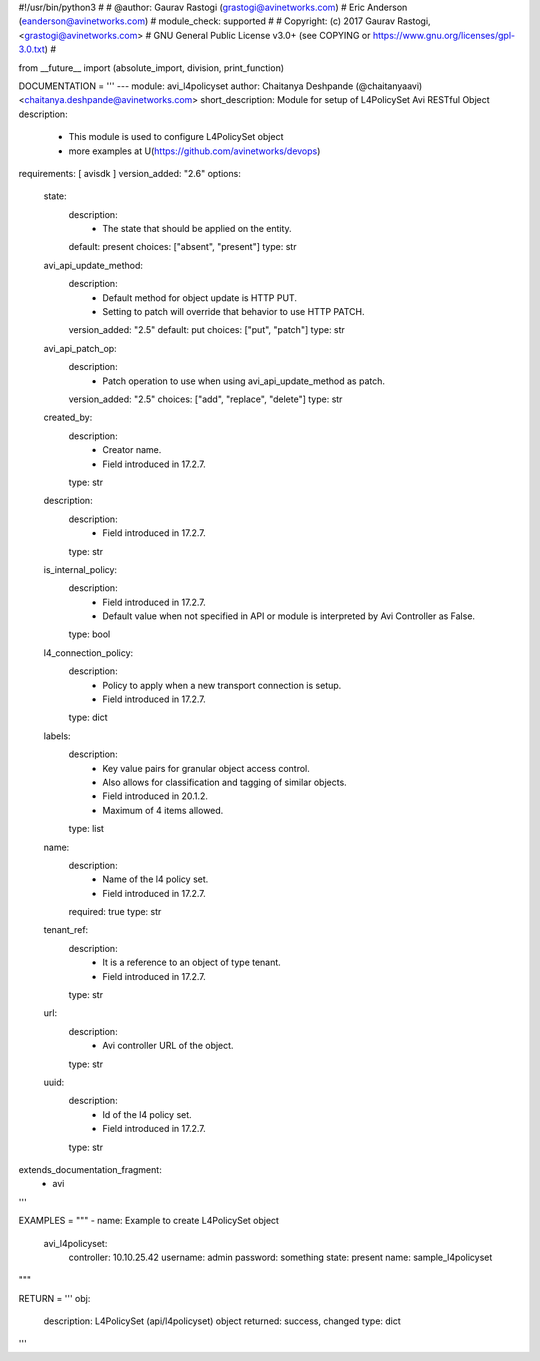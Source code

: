 #!/usr/bin/python3
#
# @author: Gaurav Rastogi (grastogi@avinetworks.com)
#          Eric Anderson (eanderson@avinetworks.com)
# module_check: supported
#
# Copyright: (c) 2017 Gaurav Rastogi, <grastogi@avinetworks.com>
# GNU General Public License v3.0+ (see COPYING or https://www.gnu.org/licenses/gpl-3.0.txt)
#


from __future__ import (absolute_import, division, print_function)


DOCUMENTATION = '''
---
module: avi_l4policyset
author: Chaitanya Deshpande (@chaitanyaavi) <chaitanya.deshpande@avinetworks.com>
short_description: Module for setup of L4PolicySet Avi RESTful Object
description:
    - This module is used to configure L4PolicySet object
    - more examples at U(https://github.com/avinetworks/devops)
requirements: [ avisdk ]
version_added: "2.6"
options:
    state:
        description:
            - The state that should be applied on the entity.
        default: present
        choices: ["absent", "present"]
        type: str
    avi_api_update_method:
        description:
            - Default method for object update is HTTP PUT.
            - Setting to patch will override that behavior to use HTTP PATCH.
        version_added: "2.5"
        default: put
        choices: ["put", "patch"]
        type: str
    avi_api_patch_op:
        description:
            - Patch operation to use when using avi_api_update_method as patch.
        version_added: "2.5"
        choices: ["add", "replace", "delete"]
        type: str
    created_by:
        description:
            - Creator name.
            - Field introduced in 17.2.7.
        type: str
    description:
        description:
            - Field introduced in 17.2.7.
        type: str
    is_internal_policy:
        description:
            - Field introduced in 17.2.7.
            - Default value when not specified in API or module is interpreted by Avi Controller as False.
        type: bool
    l4_connection_policy:
        description:
            - Policy to apply when a new transport connection is setup.
            - Field introduced in 17.2.7.
        type: dict
    labels:
        description:
            - Key value pairs for granular object access control.
            - Also allows for classification and tagging of similar objects.
            - Field introduced in 20.1.2.
            - Maximum of 4 items allowed.
        type: list
    name:
        description:
            - Name of the l4 policy set.
            - Field introduced in 17.2.7.
        required: true
        type: str
    tenant_ref:
        description:
            - It is a reference to an object of type tenant.
            - Field introduced in 17.2.7.
        type: str
    url:
        description:
            - Avi controller URL of the object.
        type: str
    uuid:
        description:
            - Id of the l4 policy set.
            - Field introduced in 17.2.7.
        type: str
extends_documentation_fragment:
    - avi
'''

EXAMPLES = """
- name: Example to create L4PolicySet object
  avi_l4policyset:
    controller: 10.10.25.42
    username: admin
    password: something
    state: present
    name: sample_l4policyset
"""

RETURN = '''
obj:
    description: L4PolicySet (api/l4policyset) object
    returned: success, changed
    type: dict
'''


